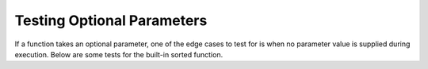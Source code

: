 ..  Copyright (C)  Paul Resnick and Lauren Murphy.  Permission is granted to copy, distribute
    and/or modify this document under the terms of the GNU Free Documentation
    License, Version 1.3 or any later version published by the Free Software
    Foundation; with Invariant Sections being Forward, Prefaces, and
    Contributor List, no Front-Cover Texts, and no Back-Cover Texts.  A copy of
    the license is included in the section entitled "GNU Free Documentation
    License".


Testing Optional Parameters
===========================

If a function takes an optional parameter, one of the edge cases to test for is when no parameter value is supplied
during execution. Below are some tests for the built-in sorted function.

.. activecode:: ac19_2_3


    assert sorted([1, 7, 4]) == [1, 4, 7]
    assert sorted([1, 7, 4], reverse=True) == [7, 4, 1]


